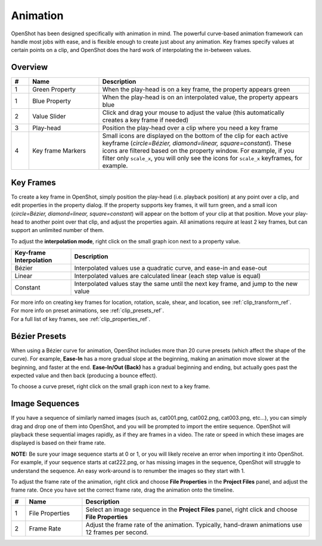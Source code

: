 .. Copyright (c) 2008-2016 OpenShot Studios, LLC
 (http://www.openshotstudios.com). This file is part of
 OpenShot Video Editor (http://www.openshot.org), an open-source project
 dedicated to delivering high quality video editing and animation solutions
 to the world.

.. OpenShot Video Editor is free software: you can redistribute it and/or modify
 it under the terms of the GNU General Public License as published by
 the Free Software Foundation, either version 3 of the License, or
 (at your option) any later version.

.. OpenShot Video Editor is distributed in the hope that it will be useful,
 but WITHOUT ANY WARRANTY; without even the implied warranty of
 MERCHANTABILITY or FITNESS FOR A PARTICULAR PURPOSE.  See the
 GNU General Public License for more details.

.. You should have received a copy of the GNU General Public License
 along with OpenShot Library.  If not, see <http://www.gnu.org/licenses/>.

.. _animation_ref:

Animation
=========

OpenShot has been designed specifically with animation in mind. The powerful curve-based animation framework can
handle most jobs with ease, and is flexible enough to create just about any animation. Key frames specify
values at certain points on a clip, and OpenShot does the hard work of interpolating the in-between values.

Overview
--------

.. image:: images/animation-overview.jpg

.. table::
   :widths: 5 20 60

   ==  ==================  ============
   #   Name                Description
   ==  ==================  ============
   1   Green Property      When the play-head is on a key frame, the property appears green
   1   Blue Property       When the play-head is on an interpolated value, the property appears blue
   2   Value Slider        Click and drag your mouse to adjust the value (this automatically creates a key frame if needed)
   3   Play-head           Position the play-head over a clip where you need a key frame
   4   Key frame Markers   Small icons are displayed on the bottom of the clip for each active keyframe (`circle=Bézier, diamond=linear, square=constant`). These icons are filtered based on the property window. For example, if you filter only ``scale_x``, you will only see the icons for ``scale_x`` keyframes, for example.
   ==  ==================  ============

Key Frames
----------
To create a key frame in OpenShot, simply position the play-head (i.e. playback position) at any point over a clip,
and edit properties in the property dialog. If the property supports key frames, it will turn green, and a small icon
(`circle=Bézier, diamond=linear, square=constant`) will appear on the bottom of your clip at that position. Move your
play-head to another point over that clip, and adjust the properties again. All animations require at least 2 key
frames, but can support an unlimited number of them.

To adjust the **interpolation mode**, right click on the small graph icon next to a property value.

.. table::
   :widths: 20 80

   ========================  ============
   Key-frame Interpolation    Description
   ========================  ============
   Bézier                    Interpolated values use a quadratic curve, and ease-in and ease-out
   Linear                    Interpolated values are calculated linear (each step value is equal)
   Constant                  Interpolated values stay the same until the next key frame, and jump to the new value
   ========================  ============

| For more info on creating key frames for location, rotation, scale, shear, and location, see :ref:`clip_transform_ref`.
| For more info on preset animations, see :ref:`clip_presets_ref`.
| For a full list of key frames, see :ref:`clip_properties_ref`.

Bézier Presets
--------------
When using a Bézier curve for animation, OpenShot includes more than 20 curve presets (which affect the shape
of the curve). For example, **Ease-In** has a more gradual slope at the beginning, making an animation move slower at
the beginning, and faster at the end. **Ease-In/Out (Back)** has a gradual beginning and ending, but actually goes past
the expected value and then back (producing a bounce effect).

To choose a curve preset, right click on the small graph icon next to a key frame.

.. image:: images/curve-presets.jpg

.. _animation_image_seq_ref:

Image Sequences
---------------
If you have a sequence of similarly named images (such as, cat001.png, cat002.png, cat003.png, etc...), you can simply
drag and drop one of them into OpenShot, and you will be prompted to import the entire sequence. OpenShot will playback
these sequential images rapidly, as if they are frames in a video. The rate or speed in which these images are displayed
is based on their frame rate.

**NOTE:** Be sure your image sequence starts at 0 or 1, or you will likely receive an error when importing it into OpenShot.
For example, if your sequence starts at cat222.png, or has missing images in the sequence, OpenShot will
struggle to understand the sequence. An easy work-around is to renumber the images so they start with 1.

.. image:: images/import-image-sequence.jpg

To adjust the frame rate of the animation, right click and choose **File Properties** in the **Project Files** panel,
and adjust the frame rate. Once you have set the correct frame rate, drag the animation onto the timeline.

.. image:: images/file-properties.jpg

.. table::
   :widths: 5 20 80

   ==  ====================  ============
   #   Name                  Description
   ==  ====================  ============
   1   File Properties       Select an image sequence in the **Project Files** panel, right click and choose **File Properties**
   2   Frame Rate            Adjust the frame rate of the animation. Typically, hand-drawn animations use 12 frames per second.
   ==  ====================  ============

